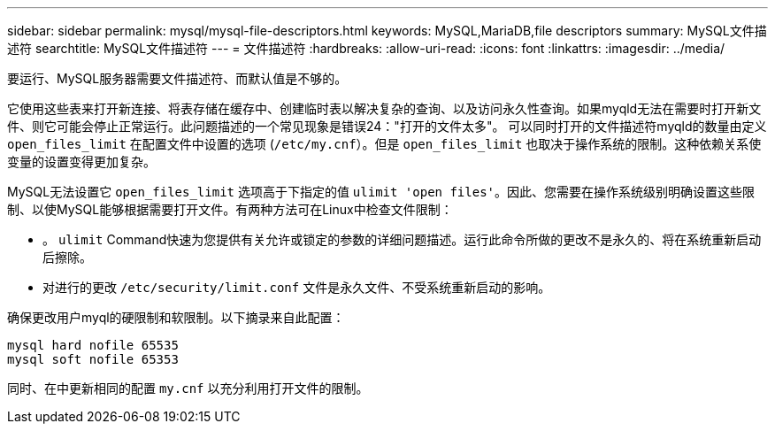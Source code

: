 ---
sidebar: sidebar 
permalink: mysql/mysql-file-descriptors.html 
keywords: MySQL,MariaDB,file descriptors 
summary: MySQL文件描述符 
searchtitle: MySQL文件描述符 
---
= 文件描述符
:hardbreaks:
:allow-uri-read: 
:icons: font
:linkattrs: 
:imagesdir: ../media/


[role="lead"]
要运行、MySQL服务器需要文件描述符、而默认值是不够的。

它使用这些表来打开新连接、将表存储在缓存中、创建临时表以解决复杂的查询、以及访问永久性查询。如果myqld无法在需要时打开新文件、则它可能会停止正常运行。此问题描述的一个常见现象是错误24："打开的文件太多"。 可以同时打开的文件描述符myqld的数量由定义 `open_files_limit` 在配置文件中设置的选项 (`/etc/my.cnf`）。但是 `open_files_limit` 也取决于操作系统的限制。这种依赖关系使变量的设置变得更加复杂。

MySQL无法设置它 `open_files_limit` 选项高于下指定的值 `ulimit 'open files'`。因此、您需要在操作系统级别明确设置这些限制、以使MySQL能够根据需要打开文件。有两种方法可在Linux中检查文件限制：

* 。 `ulimit` Command快速为您提供有关允许或锁定的参数的详细问题描述。运行此命令所做的更改不是永久的、将在系统重新启动后擦除。
* 对进行的更改 `/etc/security/limit.conf` 文件是永久文件、不受系统重新启动的影响。


确保更改用户myql的硬限制和软限制。以下摘录来自此配置：

....
mysql hard nofile 65535
mysql soft nofile 65353
....
同时、在中更新相同的配置 `my.cnf` 以充分利用打开文件的限制。
